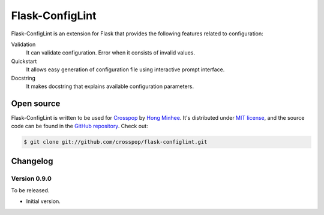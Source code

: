 Flask-ConfigLint
================

Flask-ConfigLint is an extension for Flask that provides the following features
related to configuration:

Validation
   It can validate configuration.  Error when it consists of invalid values.

Quickstart
   It allows easy generation of configuration file using interactive prompt
   interface.

Docstring
   It makes docstring that explains available configuration parameters.


Open source
-----------

Flask-ConfigLint is written to be used for Crosspop_ by `Hong Minhee`_.
It's distributed under `MIT license`_, and the source code can be found
in the `GitHub repository`_.  Check out:

.. code-block:: console

   $ git clone git://github.com/crosspop/flask-configlint.git

.. _Crosspop: http://crosspop.in/
.. _Hong Minhee: http://dahlia.kr/
.. _MIT license: http://crosspop.mit-license.org
.. _GitHub repository: https://github.com/crosspop/flask-configlint


Changelog
---------

Version 0.9.0
`````````````

To be released.

- Initial version.
